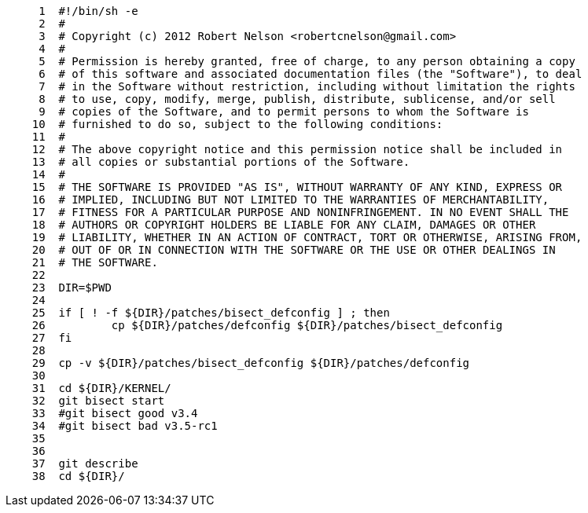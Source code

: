 [source,sh]
----
     1	#!/bin/sh -e
     2	#
     3	# Copyright (c) 2012 Robert Nelson <robertcnelson@gmail.com>
     4	#
     5	# Permission is hereby granted, free of charge, to any person obtaining a copy
     6	# of this software and associated documentation files (the "Software"), to deal
     7	# in the Software without restriction, including without limitation the rights
     8	# to use, copy, modify, merge, publish, distribute, sublicense, and/or sell
     9	# copies of the Software, and to permit persons to whom the Software is
    10	# furnished to do so, subject to the following conditions:
    11	#
    12	# The above copyright notice and this permission notice shall be included in
    13	# all copies or substantial portions of the Software.
    14	#
    15	# THE SOFTWARE IS PROVIDED "AS IS", WITHOUT WARRANTY OF ANY KIND, EXPRESS OR
    16	# IMPLIED, INCLUDING BUT NOT LIMITED TO THE WARRANTIES OF MERCHANTABILITY,
    17	# FITNESS FOR A PARTICULAR PURPOSE AND NONINFRINGEMENT. IN NO EVENT SHALL THE
    18	# AUTHORS OR COPYRIGHT HOLDERS BE LIABLE FOR ANY CLAIM, DAMAGES OR OTHER
    19	# LIABILITY, WHETHER IN AN ACTION OF CONTRACT, TORT OR OTHERWISE, ARISING FROM,
    20	# OUT OF OR IN CONNECTION WITH THE SOFTWARE OR THE USE OR OTHER DEALINGS IN
    21	# THE SOFTWARE.
    22	
    23	DIR=$PWD
    24	
    25	if [ ! -f ${DIR}/patches/bisect_defconfig ] ; then
    26		cp ${DIR}/patches/defconfig ${DIR}/patches/bisect_defconfig
    27	fi
    28	
    29	cp -v ${DIR}/patches/bisect_defconfig ${DIR}/patches/defconfig
    30	
    31	cd ${DIR}/KERNEL/
    32	git bisect start
    33	#git bisect good v3.4
    34	#git bisect bad v3.5-rc1
    35	
    36	
    37	git describe
    38	cd ${DIR}/
----